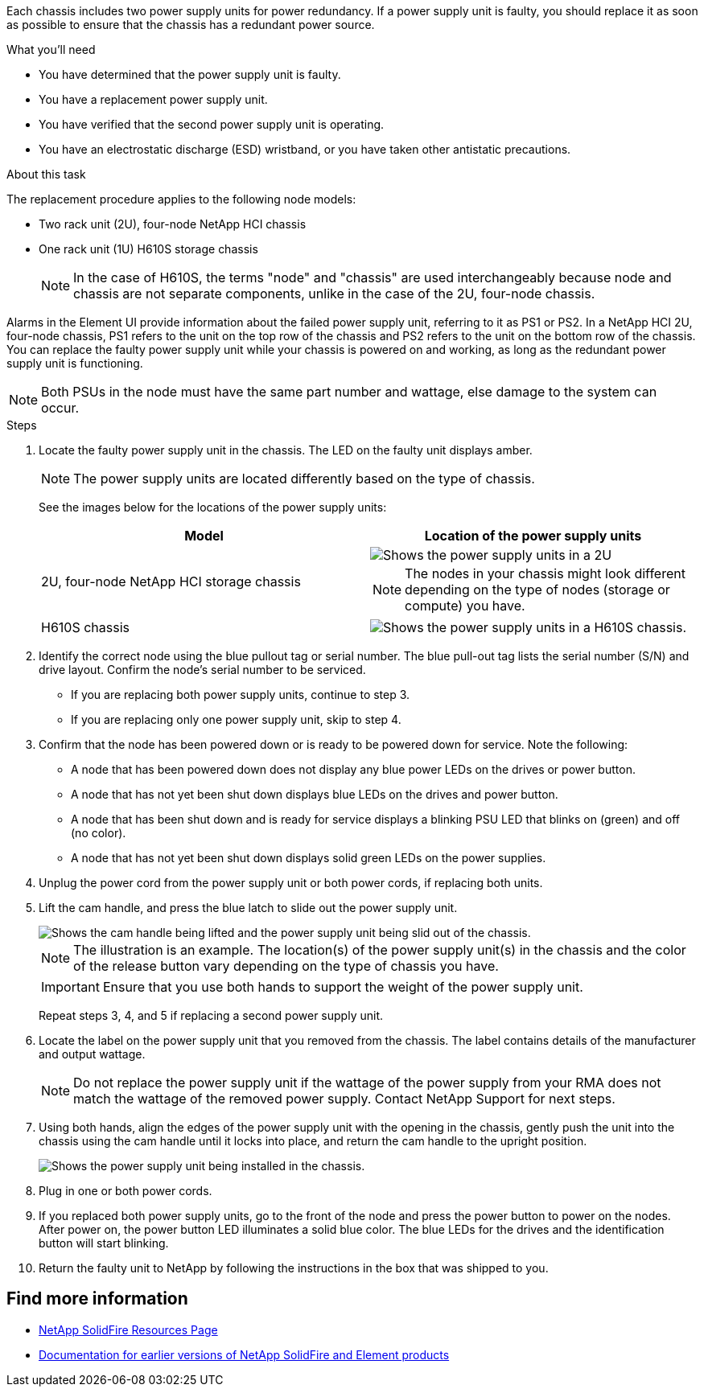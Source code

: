 Each chassis includes two power supply units for power redundancy. If a power supply unit is faulty, you should replace it as soon as possible to ensure that the chassis has a redundant power source.

.What you'll need

* You have determined that the power supply unit is faulty.
* You have a replacement power supply unit.
* You have verified that the second power supply unit is operating.
* You have an electrostatic discharge (ESD) wristband, or you have taken other antistatic precautions.

.About this task
The replacement procedure applies to the following node models:

* Two rack unit (2U), four-node NetApp HCI chassis
* One rack unit (1U) H610S storage chassis
+
NOTE: In the case of H610S, the terms "node" and "chassis" are used interchangeably because node and chassis are not separate components, unlike in the case of the 2U, four-node chassis.

Alarms in the Element UI provide information about the failed power supply unit, referring to it as PS1 or PS2. In a NetApp HCI 2U, four-node chassis, PS1 refers to the unit on the top row of the chassis and PS2 refers to the unit on the bottom row of the chassis. You can replace the faulty power supply unit while your chassis is powered on and working, as long as the redundant power supply unit is functioning.

NOTE: Both PSUs in the node must have the same part number and wattage, else damage to the system can occur.

.Steps

. Locate the faulty power supply unit in the chassis. The LED on the faulty unit displays amber.
+
NOTE: The power supply units are located differently based on the type of chassis.
+
See the images below for the locations of the power supply units:
+
[%header,cols=2*]
|===
|Model
|Location of the power supply units

|2U, four-node NetApp HCI storage chassis
a|
image::storage_chassis_psu.png[Shows the power supply units in a 2U, four-storage node chassis.]

NOTE: The nodes in your chassis might look different depending on the type of nodes (storage or compute) you have.

|H610S chassis
a|
image::h610s_psu.png[Shows the power supply units in a H610S chassis.]

|===

. Identify the correct node using the blue pullout tag or serial number. The blue pull-out tag lists the serial number (S/N) and drive layout. Confirm the node’s serial number to be serviced.
* If you are replacing both power supply units, continue to step 3.
* If you are replacing only one power supply unit, skip to step 4.
. Confirm that the node has been powered down or is ready to be powered down for service. Note the following:

* A node that has been powered down does not display any blue power LEDs on the drives or power button.
* A node that has not yet been shut down displays blue LEDs on the drives and power button.
* A node that has been shut down and is ready for service displays a blinking PSU LED that blinks on (green) and off (no color).
* A node that has not yet been shut down displays solid green LEDs on the power supplies.

. Unplug the power cord from the power supply unit or both power cords, if replacing both units.
. Lift the cam handle, and press the blue latch to slide out the power supply unit.
+
image::psu-remove.gif[Shows the cam handle being lifted and the power supply unit being slid out of the chassis.]
+
NOTE: The illustration is an example. The location(s) of the power supply unit(s) in the chassis and the color of the release button vary depending on the type of chassis you have.
+
IMPORTANT: Ensure that you use both hands to support the weight of the power supply unit.
+
Repeat steps 3, 4, and 5 if replacing a second power supply unit.

. Locate the label on the power supply unit that you removed from the chassis. The label contains details of the manufacturer and output wattage.
+
NOTE: Do not replace the power supply unit if the wattage of the power supply from your RMA does not match the wattage of the removed power supply. Contact NetApp Support for next steps.

. Using both hands, align the edges of the power supply unit with the opening in the chassis, gently push the unit into the chassis using the cam handle until it locks into place, and return the cam handle to the upright position.
+
image::psu-install.gif[Shows the power supply unit being installed in the chassis.]
. Plug in one or both power cords.
. If you replaced both power supply units, go to the front of the node and press the power button to power on the nodes. After power on, the power button LED illuminates a solid blue color. The blue LEDs for the drives and the identification button will start blinking.
. Return the faulty unit to NetApp by following the instructions in the box that was shipped to you.

== Find more information
* https://www.netapp.com/data-storage/solidfire/documentation/[NetApp SolidFire Resources Page^]
* https://docs.netapp.com/sfe-122/topic/com.netapp.ndc.sfe-vers/GUID-B1944B0E-B335-4E0B-B9F1-E960BF32AE56.html[Documentation for earlier versions of NetApp SolidFire and Element products^]
